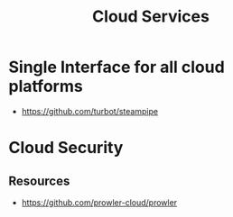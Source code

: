 :PROPERTIES:
:ID:       8d23ba82-11eb-49e7-b53a-0be3343cec7c
:END:
#+title: Cloud Services

* Single Interface for all cloud platforms
+ https://github.com/turbot/steampipe


* Cloud Security
:PROPERTIES:
:ID:       2e8781a3-4a45-4acb-b81e-7b630cdfe953
:END:
** Resources
+ https://github.com/prowler-cloud/prowler
